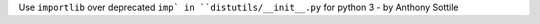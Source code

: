 Use ``importlib`` over deprecated ``imp` in ``distutils/__init__.py`` for python 3 - by Anthony Sottile
